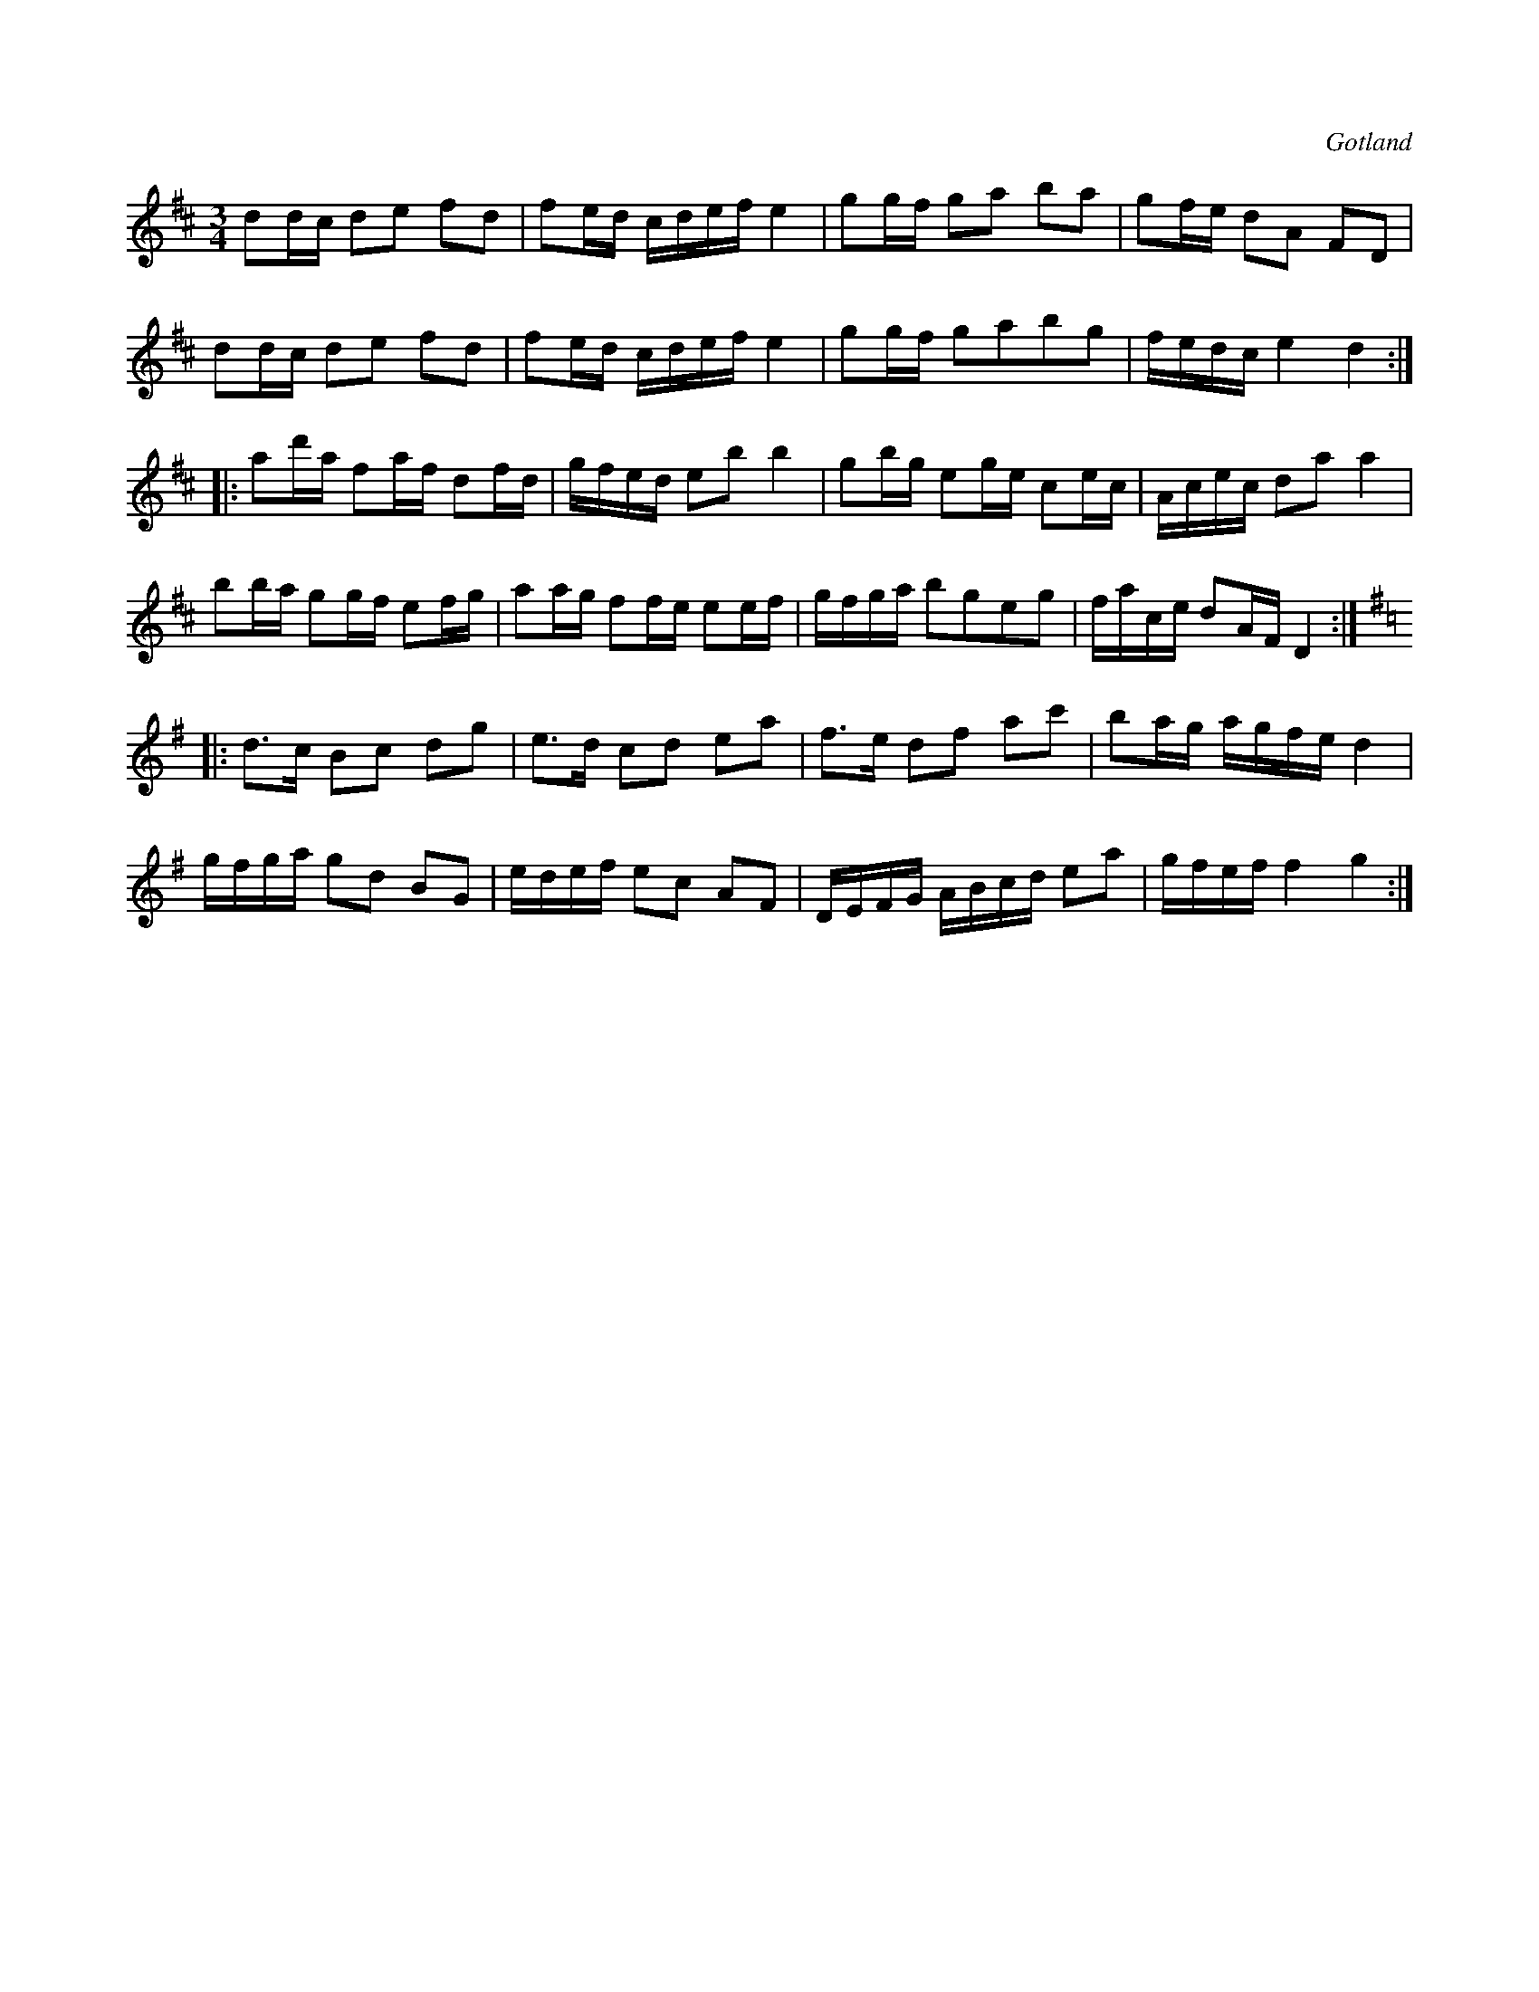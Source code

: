 X:280
Z:Clara Andermo 2008-12-22: Misstänkta tryckfel: Andra reprisens sjätte takt, tonen på tredje slaget borde vara d för att sekvensen ska bli konsekvent
Z:Fredrik Lönngren 2009-01-09: Betoningen på D i sista takten i 2:a reprisen fattas. Kunde intek omma på hur jag skulle få dit den.
T:
R:polska
S:Upptecknad ur minnet (minns ej, av vem jag först lärt eller hört den).
O:Gotland
M:3/4
L:1/16
K:D
d2dc d2e2 f2d2|f2ed cdef e4|g2gf g2a2 b2a2|g2fe d2A2 F2D2|
d2dc d2e2 f2d2|f2ed cdef e4|g2gf g2a2b2g2|fedc e4 d4::
a2d'a f2af d2fd|gfed e2b2 b4|g2bg e2ge c2ec|Acec d2a2 a4|
b2ba g2gf e2fg|a2ag f2fe e2ef|gfga b2g2e2g2|face d2AF D4::
K:G
d3c B2c2 d2g2|e3d c2d2 e2a2|f3e d2f2 a2c'2|b2ag agfe d4|
gfga g2d2 B2G2|edef e2c2 A2F2|DEFG ABcd e2a2|gfef f4 g4:|

